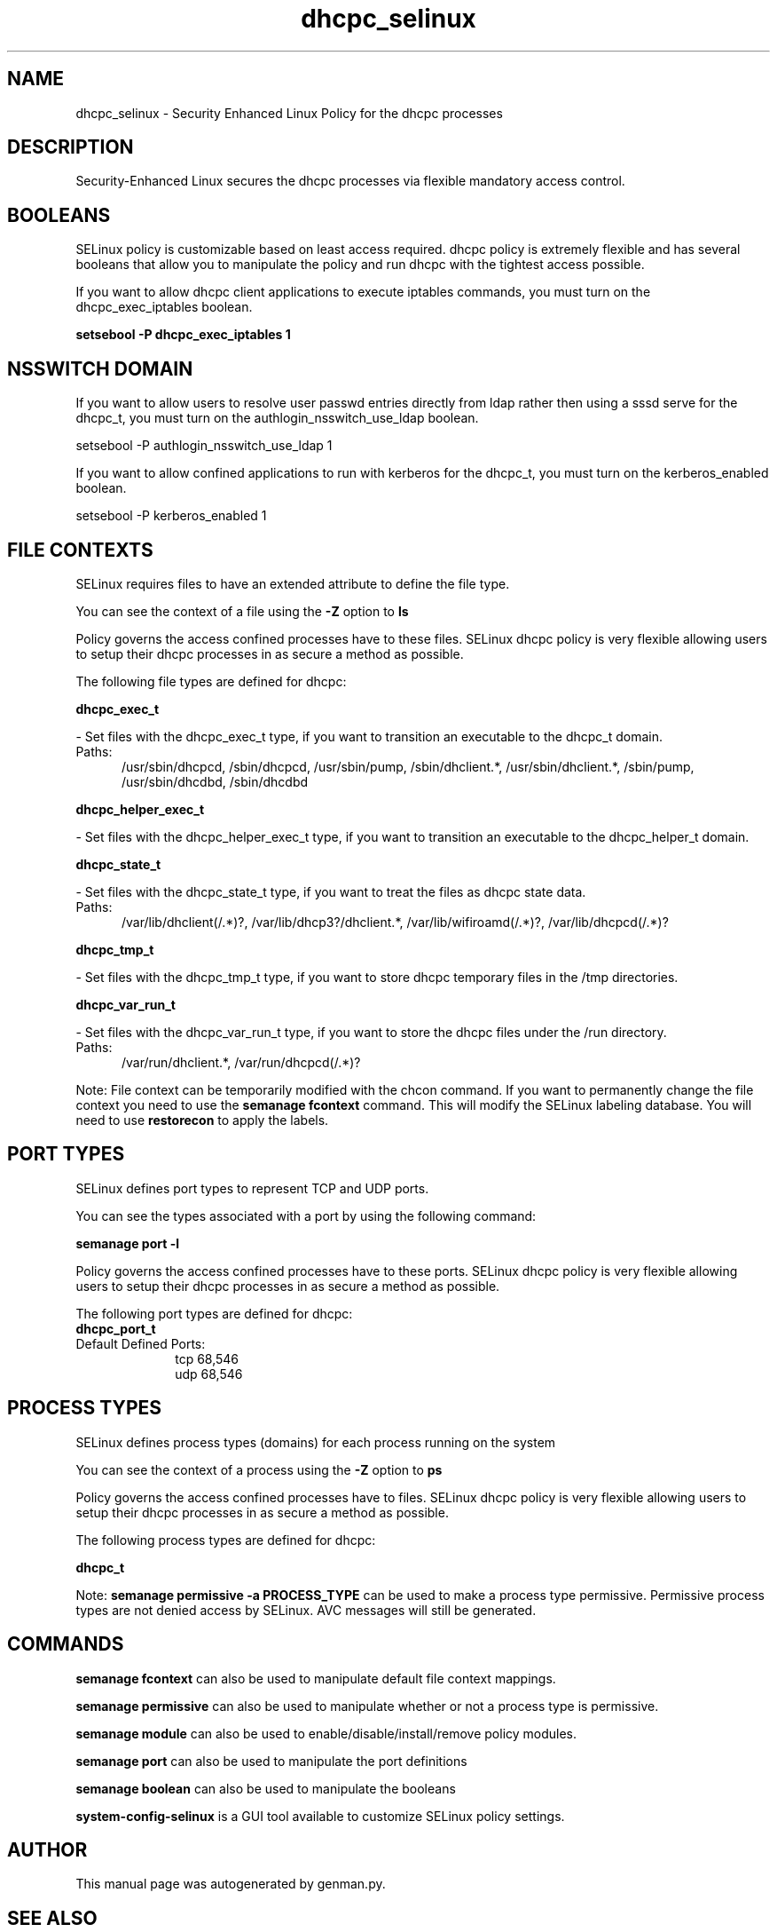 .TH  "dhcpc_selinux"  "8"  "dhcpc" "dwalsh@redhat.com" "dhcpc SELinux Policy documentation"
.SH "NAME"
dhcpc_selinux \- Security Enhanced Linux Policy for the dhcpc processes
.SH "DESCRIPTION"

Security-Enhanced Linux secures the dhcpc processes via flexible mandatory access
control.  

.SH BOOLEANS
SELinux policy is customizable based on least access required.  dhcpc policy is extremely flexible and has several booleans that allow you to manipulate the policy and run dhcpc with the tightest access possible.


.PP
If you want to allow dhcpc client applications to execute iptables commands, you must turn on the dhcpc_exec_iptables boolean.

.EX
.B setsebool -P dhcpc_exec_iptables 1
.EE

.SH NSSWITCH DOMAIN

.PP
If you want to allow users to resolve user passwd entries directly from ldap rather then using a sssd serve for the dhcpc_t, you must turn on the authlogin_nsswitch_use_ldap boolean.

.EX
setsebool -P authlogin_nsswitch_use_ldap 1
.EE

.PP
If you want to allow confined applications to run with kerberos for the dhcpc_t, you must turn on the kerberos_enabled boolean.

.EX
setsebool -P kerberos_enabled 1
.EE

.SH FILE CONTEXTS
SELinux requires files to have an extended attribute to define the file type. 
.PP
You can see the context of a file using the \fB\-Z\fP option to \fBls\bP
.PP
Policy governs the access confined processes have to these files. 
SELinux dhcpc policy is very flexible allowing users to setup their dhcpc processes in as secure a method as possible.
.PP 
The following file types are defined for dhcpc:


.EX
.PP
.B dhcpc_exec_t 
.EE

- Set files with the dhcpc_exec_t type, if you want to transition an executable to the dhcpc_t domain.

.br
.TP 5
Paths: 
/usr/sbin/dhcpcd, /sbin/dhcpcd, /usr/sbin/pump, /sbin/dhclient.*, /usr/sbin/dhclient.*, /sbin/pump, /usr/sbin/dhcdbd, /sbin/dhcdbd

.EX
.PP
.B dhcpc_helper_exec_t 
.EE

- Set files with the dhcpc_helper_exec_t type, if you want to transition an executable to the dhcpc_helper_t domain.


.EX
.PP
.B dhcpc_state_t 
.EE

- Set files with the dhcpc_state_t type, if you want to treat the files as dhcpc state data.

.br
.TP 5
Paths: 
/var/lib/dhclient(/.*)?, /var/lib/dhcp3?/dhclient.*, /var/lib/wifiroamd(/.*)?, /var/lib/dhcpcd(/.*)?

.EX
.PP
.B dhcpc_tmp_t 
.EE

- Set files with the dhcpc_tmp_t type, if you want to store dhcpc temporary files in the /tmp directories.


.EX
.PP
.B dhcpc_var_run_t 
.EE

- Set files with the dhcpc_var_run_t type, if you want to store the dhcpc files under the /run directory.

.br
.TP 5
Paths: 
/var/run/dhclient.*, /var/run/dhcpcd(/.*)?

.PP
Note: File context can be temporarily modified with the chcon command.  If you want to permanently change the file context you need to use the 
.B semanage fcontext 
command.  This will modify the SELinux labeling database.  You will need to use
.B restorecon
to apply the labels.

.SH PORT TYPES
SELinux defines port types to represent TCP and UDP ports. 
.PP
You can see the types associated with a port by using the following command: 

.B semanage port -l

.PP
Policy governs the access confined processes have to these ports. 
SELinux dhcpc policy is very flexible allowing users to setup their dhcpc processes in as secure a method as possible.
.PP 
The following port types are defined for dhcpc:

.EX
.TP 5
.B dhcpc_port_t 
.TP 10
.EE


Default Defined Ports:
tcp 68,546
.EE
udp 68,546
.EE
.SH PROCESS TYPES
SELinux defines process types (domains) for each process running on the system
.PP
You can see the context of a process using the \fB\-Z\fP option to \fBps\bP
.PP
Policy governs the access confined processes have to files. 
SELinux dhcpc policy is very flexible allowing users to setup their dhcpc processes in as secure a method as possible.
.PP 
The following process types are defined for dhcpc:

.EX
.B dhcpc_t 
.EE
.PP
Note: 
.B semanage permissive -a PROCESS_TYPE 
can be used to make a process type permissive. Permissive process types are not denied access by SELinux. AVC messages will still be generated.

.SH "COMMANDS"
.B semanage fcontext
can also be used to manipulate default file context mappings.
.PP
.B semanage permissive
can also be used to manipulate whether or not a process type is permissive.
.PP
.B semanage module
can also be used to enable/disable/install/remove policy modules.

.B semanage port
can also be used to manipulate the port definitions

.B semanage boolean
can also be used to manipulate the booleans

.PP
.B system-config-selinux 
is a GUI tool available to customize SELinux policy settings.

.SH AUTHOR	
This manual page was autogenerated by genman.py.

.SH "SEE ALSO"
selinux(8), dhcpc(8), semanage(8), restorecon(8), chcon(1)
, setsebool(8)